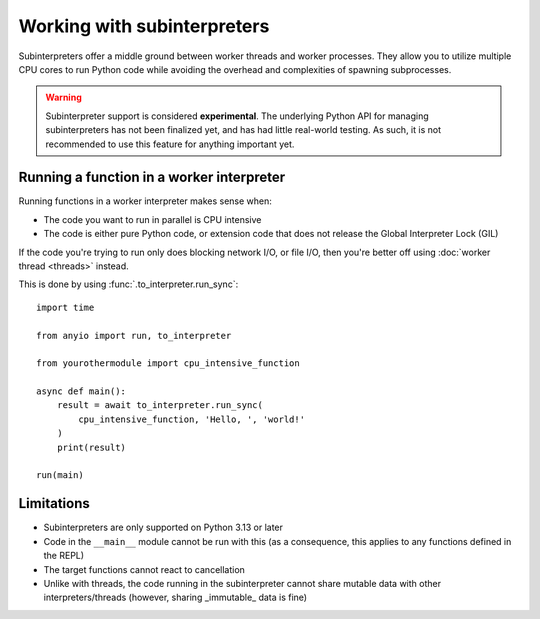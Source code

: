Working with subinterpreters
============================

.. py:currentmodule:: anyio

Subinterpreters offer a middle ground between worker threads and worker processes. They
allow you to utilize multiple CPU cores to run Python code while avoiding the overhead
and complexities of spawning subprocesses.

.. warning:: Subinterpreter support is considered **experimental**. The underlying
   Python API for managing subinterpreters has not been finalized yet, and has had
   little real-world testing. As such, it is not recommended to use this feature for
   anything important yet.

Running a function in a worker interpreter
------------------------------------------

Running functions in a worker interpreter makes sense when:

* The code you want to run in parallel is CPU intensive
* The code is either pure Python code, or extension code that does not release the
  Global Interpreter Lock (GIL)

If the code you're trying to run only does blocking network I/O, or file I/O, then
you're better off using :doc:`worker thread <threads>` instead.

This is done by using :func:`.to_interpreter.run_sync`::

    import time

    from anyio import run, to_interpreter

    from yourothermodule import cpu_intensive_function

    async def main():
        result = await to_interpreter.run_sync(
            cpu_intensive_function, 'Hello, ', 'world!'
        )
        print(result)

    run(main)

Limitations
-----------

* Subinterpreters are only supported on Python 3.13 or later
* Code in the ``__main__`` module cannot be run with this (as a consequence, this
  applies to any functions defined in the REPL)
* The target functions cannot react to cancellation
* Unlike with threads, the code running in the subinterpreter cannot share mutable data
  with other interpreters/threads (however, sharing _immutable_ data is fine)
